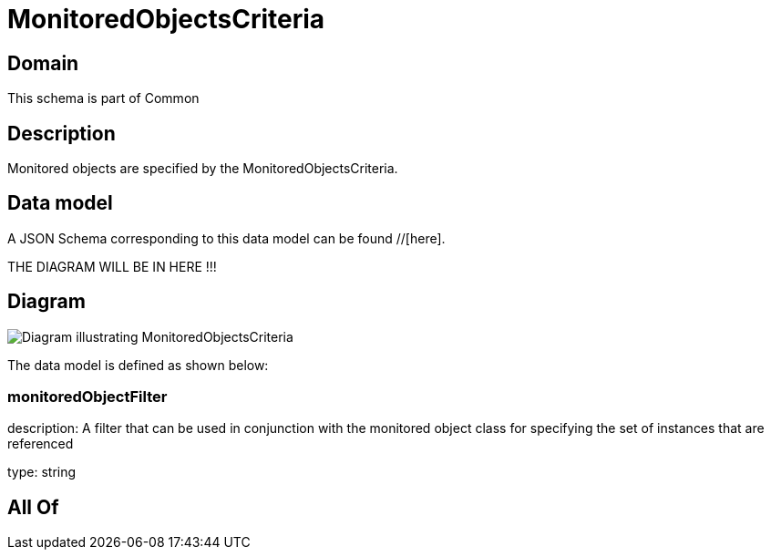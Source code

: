 = MonitoredObjectsCriteria

[#domain]
== Domain

This schema is part of Common

[#description]
== Description
Monitored objects are specified by the MonitoredObjectsCriteria.


[#data_model]
== Data model

A JSON Schema corresponding to this data model can be found //[here].

THE DIAGRAM WILL BE IN HERE !!!

[#diagram]
== Diagram
image::Resource_MonitoredObjectsCriteria.png[Diagram illustrating MonitoredObjectsCriteria]


The data model is defined as shown below:


=== monitoredObjectFilter
description: A filter that can be used in conjunction with the monitored object class for specifying the set of instances that are referenced

type: string


[#all_of]
== All Of

